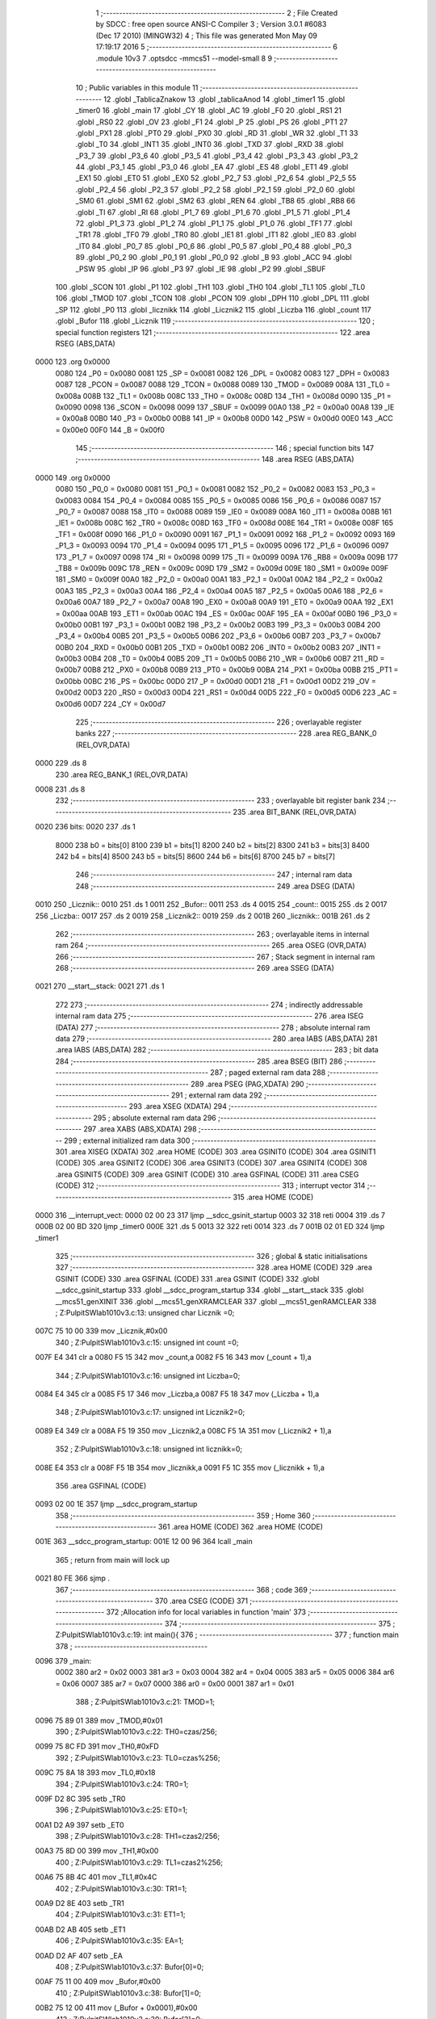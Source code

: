                               1 ;--------------------------------------------------------
                              2 ; File Created by SDCC : free open source ANSI-C Compiler
                              3 ; Version 3.0.1 #6083 (Dec 17 2010) (MINGW32)
                              4 ; This file was generated Mon May 09 17:19:17 2016
                              5 ;--------------------------------------------------------
                              6 	.module 10v3
                              7 	.optsdcc -mmcs51 --model-small
                              8 	
                              9 ;--------------------------------------------------------
                             10 ; Public variables in this module
                             11 ;--------------------------------------------------------
                             12 	.globl _TablicaZnakow
                             13 	.globl _tablicaAnod
                             14 	.globl _timer1
                             15 	.globl _timer0
                             16 	.globl _main
                             17 	.globl _CY
                             18 	.globl _AC
                             19 	.globl _F0
                             20 	.globl _RS1
                             21 	.globl _RS0
                             22 	.globl _OV
                             23 	.globl _F1
                             24 	.globl _P
                             25 	.globl _PS
                             26 	.globl _PT1
                             27 	.globl _PX1
                             28 	.globl _PT0
                             29 	.globl _PX0
                             30 	.globl _RD
                             31 	.globl _WR
                             32 	.globl _T1
                             33 	.globl _T0
                             34 	.globl _INT1
                             35 	.globl _INT0
                             36 	.globl _TXD
                             37 	.globl _RXD
                             38 	.globl _P3_7
                             39 	.globl _P3_6
                             40 	.globl _P3_5
                             41 	.globl _P3_4
                             42 	.globl _P3_3
                             43 	.globl _P3_2
                             44 	.globl _P3_1
                             45 	.globl _P3_0
                             46 	.globl _EA
                             47 	.globl _ES
                             48 	.globl _ET1
                             49 	.globl _EX1
                             50 	.globl _ET0
                             51 	.globl _EX0
                             52 	.globl _P2_7
                             53 	.globl _P2_6
                             54 	.globl _P2_5
                             55 	.globl _P2_4
                             56 	.globl _P2_3
                             57 	.globl _P2_2
                             58 	.globl _P2_1
                             59 	.globl _P2_0
                             60 	.globl _SM0
                             61 	.globl _SM1
                             62 	.globl _SM2
                             63 	.globl _REN
                             64 	.globl _TB8
                             65 	.globl _RB8
                             66 	.globl _TI
                             67 	.globl _RI
                             68 	.globl _P1_7
                             69 	.globl _P1_6
                             70 	.globl _P1_5
                             71 	.globl _P1_4
                             72 	.globl _P1_3
                             73 	.globl _P1_2
                             74 	.globl _P1_1
                             75 	.globl _P1_0
                             76 	.globl _TF1
                             77 	.globl _TR1
                             78 	.globl _TF0
                             79 	.globl _TR0
                             80 	.globl _IE1
                             81 	.globl _IT1
                             82 	.globl _IE0
                             83 	.globl _IT0
                             84 	.globl _P0_7
                             85 	.globl _P0_6
                             86 	.globl _P0_5
                             87 	.globl _P0_4
                             88 	.globl _P0_3
                             89 	.globl _P0_2
                             90 	.globl _P0_1
                             91 	.globl _P0_0
                             92 	.globl _B
                             93 	.globl _ACC
                             94 	.globl _PSW
                             95 	.globl _IP
                             96 	.globl _P3
                             97 	.globl _IE
                             98 	.globl _P2
                             99 	.globl _SBUF
                            100 	.globl _SCON
                            101 	.globl _P1
                            102 	.globl _TH1
                            103 	.globl _TH0
                            104 	.globl _TL1
                            105 	.globl _TL0
                            106 	.globl _TMOD
                            107 	.globl _TCON
                            108 	.globl _PCON
                            109 	.globl _DPH
                            110 	.globl _DPL
                            111 	.globl _SP
                            112 	.globl _P0
                            113 	.globl _licznikk
                            114 	.globl _Licznik2
                            115 	.globl _Liczba
                            116 	.globl _count
                            117 	.globl _Bufor
                            118 	.globl _Licznik
                            119 ;--------------------------------------------------------
                            120 ; special function registers
                            121 ;--------------------------------------------------------
                            122 	.area RSEG    (ABS,DATA)
   0000                     123 	.org 0x0000
                    0080    124 _P0	=	0x0080
                    0081    125 _SP	=	0x0081
                    0082    126 _DPL	=	0x0082
                    0083    127 _DPH	=	0x0083
                    0087    128 _PCON	=	0x0087
                    0088    129 _TCON	=	0x0088
                    0089    130 _TMOD	=	0x0089
                    008A    131 _TL0	=	0x008a
                    008B    132 _TL1	=	0x008b
                    008C    133 _TH0	=	0x008c
                    008D    134 _TH1	=	0x008d
                    0090    135 _P1	=	0x0090
                    0098    136 _SCON	=	0x0098
                    0099    137 _SBUF	=	0x0099
                    00A0    138 _P2	=	0x00a0
                    00A8    139 _IE	=	0x00a8
                    00B0    140 _P3	=	0x00b0
                    00B8    141 _IP	=	0x00b8
                    00D0    142 _PSW	=	0x00d0
                    00E0    143 _ACC	=	0x00e0
                    00F0    144 _B	=	0x00f0
                            145 ;--------------------------------------------------------
                            146 ; special function bits
                            147 ;--------------------------------------------------------
                            148 	.area RSEG    (ABS,DATA)
   0000                     149 	.org 0x0000
                    0080    150 _P0_0	=	0x0080
                    0081    151 _P0_1	=	0x0081
                    0082    152 _P0_2	=	0x0082
                    0083    153 _P0_3	=	0x0083
                    0084    154 _P0_4	=	0x0084
                    0085    155 _P0_5	=	0x0085
                    0086    156 _P0_6	=	0x0086
                    0087    157 _P0_7	=	0x0087
                    0088    158 _IT0	=	0x0088
                    0089    159 _IE0	=	0x0089
                    008A    160 _IT1	=	0x008a
                    008B    161 _IE1	=	0x008b
                    008C    162 _TR0	=	0x008c
                    008D    163 _TF0	=	0x008d
                    008E    164 _TR1	=	0x008e
                    008F    165 _TF1	=	0x008f
                    0090    166 _P1_0	=	0x0090
                    0091    167 _P1_1	=	0x0091
                    0092    168 _P1_2	=	0x0092
                    0093    169 _P1_3	=	0x0093
                    0094    170 _P1_4	=	0x0094
                    0095    171 _P1_5	=	0x0095
                    0096    172 _P1_6	=	0x0096
                    0097    173 _P1_7	=	0x0097
                    0098    174 _RI	=	0x0098
                    0099    175 _TI	=	0x0099
                    009A    176 _RB8	=	0x009a
                    009B    177 _TB8	=	0x009b
                    009C    178 _REN	=	0x009c
                    009D    179 _SM2	=	0x009d
                    009E    180 _SM1	=	0x009e
                    009F    181 _SM0	=	0x009f
                    00A0    182 _P2_0	=	0x00a0
                    00A1    183 _P2_1	=	0x00a1
                    00A2    184 _P2_2	=	0x00a2
                    00A3    185 _P2_3	=	0x00a3
                    00A4    186 _P2_4	=	0x00a4
                    00A5    187 _P2_5	=	0x00a5
                    00A6    188 _P2_6	=	0x00a6
                    00A7    189 _P2_7	=	0x00a7
                    00A8    190 _EX0	=	0x00a8
                    00A9    191 _ET0	=	0x00a9
                    00AA    192 _EX1	=	0x00aa
                    00AB    193 _ET1	=	0x00ab
                    00AC    194 _ES	=	0x00ac
                    00AF    195 _EA	=	0x00af
                    00B0    196 _P3_0	=	0x00b0
                    00B1    197 _P3_1	=	0x00b1
                    00B2    198 _P3_2	=	0x00b2
                    00B3    199 _P3_3	=	0x00b3
                    00B4    200 _P3_4	=	0x00b4
                    00B5    201 _P3_5	=	0x00b5
                    00B6    202 _P3_6	=	0x00b6
                    00B7    203 _P3_7	=	0x00b7
                    00B0    204 _RXD	=	0x00b0
                    00B1    205 _TXD	=	0x00b1
                    00B2    206 _INT0	=	0x00b2
                    00B3    207 _INT1	=	0x00b3
                    00B4    208 _T0	=	0x00b4
                    00B5    209 _T1	=	0x00b5
                    00B6    210 _WR	=	0x00b6
                    00B7    211 _RD	=	0x00b7
                    00B8    212 _PX0	=	0x00b8
                    00B9    213 _PT0	=	0x00b9
                    00BA    214 _PX1	=	0x00ba
                    00BB    215 _PT1	=	0x00bb
                    00BC    216 _PS	=	0x00bc
                    00D0    217 _P	=	0x00d0
                    00D1    218 _F1	=	0x00d1
                    00D2    219 _OV	=	0x00d2
                    00D3    220 _RS0	=	0x00d3
                    00D4    221 _RS1	=	0x00d4
                    00D5    222 _F0	=	0x00d5
                    00D6    223 _AC	=	0x00d6
                    00D7    224 _CY	=	0x00d7
                            225 ;--------------------------------------------------------
                            226 ; overlayable register banks
                            227 ;--------------------------------------------------------
                            228 	.area REG_BANK_0	(REL,OVR,DATA)
   0000                     229 	.ds 8
                            230 	.area REG_BANK_1	(REL,OVR,DATA)
   0008                     231 	.ds 8
                            232 ;--------------------------------------------------------
                            233 ; overlayable bit register bank
                            234 ;--------------------------------------------------------
                            235 	.area BIT_BANK	(REL,OVR,DATA)
   0020                     236 bits:
   0020                     237 	.ds 1
                    8000    238 	b0 = bits[0]
                    8100    239 	b1 = bits[1]
                    8200    240 	b2 = bits[2]
                    8300    241 	b3 = bits[3]
                    8400    242 	b4 = bits[4]
                    8500    243 	b5 = bits[5]
                    8600    244 	b6 = bits[6]
                    8700    245 	b7 = bits[7]
                            246 ;--------------------------------------------------------
                            247 ; internal ram data
                            248 ;--------------------------------------------------------
                            249 	.area DSEG    (DATA)
   0010                     250 _Licznik::
   0010                     251 	.ds 1
   0011                     252 _Bufor::
   0011                     253 	.ds 4
   0015                     254 _count::
   0015                     255 	.ds 2
   0017                     256 _Liczba::
   0017                     257 	.ds 2
   0019                     258 _Licznik2::
   0019                     259 	.ds 2
   001B                     260 _licznikk::
   001B                     261 	.ds 2
                            262 ;--------------------------------------------------------
                            263 ; overlayable items in internal ram 
                            264 ;--------------------------------------------------------
                            265 	.area OSEG    (OVR,DATA)
                            266 ;--------------------------------------------------------
                            267 ; Stack segment in internal ram 
                            268 ;--------------------------------------------------------
                            269 	.area	SSEG	(DATA)
   0021                     270 __start__stack:
   0021                     271 	.ds	1
                            272 
                            273 ;--------------------------------------------------------
                            274 ; indirectly addressable internal ram data
                            275 ;--------------------------------------------------------
                            276 	.area ISEG    (DATA)
                            277 ;--------------------------------------------------------
                            278 ; absolute internal ram data
                            279 ;--------------------------------------------------------
                            280 	.area IABS    (ABS,DATA)
                            281 	.area IABS    (ABS,DATA)
                            282 ;--------------------------------------------------------
                            283 ; bit data
                            284 ;--------------------------------------------------------
                            285 	.area BSEG    (BIT)
                            286 ;--------------------------------------------------------
                            287 ; paged external ram data
                            288 ;--------------------------------------------------------
                            289 	.area PSEG    (PAG,XDATA)
                            290 ;--------------------------------------------------------
                            291 ; external ram data
                            292 ;--------------------------------------------------------
                            293 	.area XSEG    (XDATA)
                            294 ;--------------------------------------------------------
                            295 ; absolute external ram data
                            296 ;--------------------------------------------------------
                            297 	.area XABS    (ABS,XDATA)
                            298 ;--------------------------------------------------------
                            299 ; external initialized ram data
                            300 ;--------------------------------------------------------
                            301 	.area XISEG   (XDATA)
                            302 	.area HOME    (CODE)
                            303 	.area GSINIT0 (CODE)
                            304 	.area GSINIT1 (CODE)
                            305 	.area GSINIT2 (CODE)
                            306 	.area GSINIT3 (CODE)
                            307 	.area GSINIT4 (CODE)
                            308 	.area GSINIT5 (CODE)
                            309 	.area GSINIT  (CODE)
                            310 	.area GSFINAL (CODE)
                            311 	.area CSEG    (CODE)
                            312 ;--------------------------------------------------------
                            313 ; interrupt vector 
                            314 ;--------------------------------------------------------
                            315 	.area HOME    (CODE)
   0000                     316 __interrupt_vect:
   0000 02 00 23            317 	ljmp	__sdcc_gsinit_startup
   0003 32                  318 	reti
   0004                     319 	.ds	7
   000B 02 00 BD            320 	ljmp	_timer0
   000E                     321 	.ds	5
   0013 32                  322 	reti
   0014                     323 	.ds	7
   001B 02 01 ED            324 	ljmp	_timer1
                            325 ;--------------------------------------------------------
                            326 ; global & static initialisations
                            327 ;--------------------------------------------------------
                            328 	.area HOME    (CODE)
                            329 	.area GSINIT  (CODE)
                            330 	.area GSFINAL (CODE)
                            331 	.area GSINIT  (CODE)
                            332 	.globl __sdcc_gsinit_startup
                            333 	.globl __sdcc_program_startup
                            334 	.globl __start__stack
                            335 	.globl __mcs51_genXINIT
                            336 	.globl __mcs51_genXRAMCLEAR
                            337 	.globl __mcs51_genRAMCLEAR
                            338 ;	Z:\Pulpit\SW\lab10\10v3.c:13: unsigned char Licznik =0;
   007C 75 10 00            339 	mov	_Licznik,#0x00
                            340 ;	Z:\Pulpit\SW\lab10\10v3.c:15: unsigned int count =0;
   007F E4                  341 	clr	a
   0080 F5 15               342 	mov	_count,a
   0082 F5 16               343 	mov	(_count + 1),a
                            344 ;	Z:\Pulpit\SW\lab10\10v3.c:16: unsigned int Liczba=0;
   0084 E4                  345 	clr	a
   0085 F5 17               346 	mov	_Liczba,a
   0087 F5 18               347 	mov	(_Liczba + 1),a
                            348 ;	Z:\Pulpit\SW\lab10\10v3.c:17: unsigned int Licznik2=0;
   0089 E4                  349 	clr	a
   008A F5 19               350 	mov	_Licznik2,a
   008C F5 1A               351 	mov	(_Licznik2 + 1),a
                            352 ;	Z:\Pulpit\SW\lab10\10v3.c:18: unsigned int licznikk=0;
   008E E4                  353 	clr	a
   008F F5 1B               354 	mov	_licznikk,a
   0091 F5 1C               355 	mov	(_licznikk + 1),a
                            356 	.area GSFINAL (CODE)
   0093 02 00 1E            357 	ljmp	__sdcc_program_startup
                            358 ;--------------------------------------------------------
                            359 ; Home
                            360 ;--------------------------------------------------------
                            361 	.area HOME    (CODE)
                            362 	.area HOME    (CODE)
   001E                     363 __sdcc_program_startup:
   001E 12 00 96            364 	lcall	_main
                            365 ;	return from main will lock up
   0021 80 FE               366 	sjmp .
                            367 ;--------------------------------------------------------
                            368 ; code
                            369 ;--------------------------------------------------------
                            370 	.area CSEG    (CODE)
                            371 ;------------------------------------------------------------
                            372 ;Allocation info for local variables in function 'main'
                            373 ;------------------------------------------------------------
                            374 ;------------------------------------------------------------
                            375 ;	Z:\Pulpit\SW\lab10\10v3.c:19: int main(){
                            376 ;	-----------------------------------------
                            377 ;	 function main
                            378 ;	-----------------------------------------
   0096                     379 _main:
                    0002    380 	ar2 = 0x02
                    0003    381 	ar3 = 0x03
                    0004    382 	ar4 = 0x04
                    0005    383 	ar5 = 0x05
                    0006    384 	ar6 = 0x06
                    0007    385 	ar7 = 0x07
                    0000    386 	ar0 = 0x00
                    0001    387 	ar1 = 0x01
                            388 ;	Z:\Pulpit\SW\lab10\10v3.c:21: TMOD=1;
   0096 75 89 01            389 	mov	_TMOD,#0x01
                            390 ;	Z:\Pulpit\SW\lab10\10v3.c:22: TH0=czas/256;
   0099 75 8C FD            391 	mov	_TH0,#0xFD
                            392 ;	Z:\Pulpit\SW\lab10\10v3.c:23: TL0=czas%256;
   009C 75 8A 18            393 	mov	_TL0,#0x18
                            394 ;	Z:\Pulpit\SW\lab10\10v3.c:24: TR0=1;
   009F D2 8C               395 	setb	_TR0
                            396 ;	Z:\Pulpit\SW\lab10\10v3.c:25: ET0=1;
   00A1 D2 A9               397 	setb	_ET0
                            398 ;	Z:\Pulpit\SW\lab10\10v3.c:28: TH1=czas2/256;
   00A3 75 8D 00            399 	mov	_TH1,#0x00
                            400 ;	Z:\Pulpit\SW\lab10\10v3.c:29: TL1=czas2%256;
   00A6 75 8B 4C            401 	mov	_TL1,#0x4C
                            402 ;	Z:\Pulpit\SW\lab10\10v3.c:30: TR1=1;
   00A9 D2 8E               403 	setb	_TR1
                            404 ;	Z:\Pulpit\SW\lab10\10v3.c:31: ET1=1;
   00AB D2 AB               405 	setb	_ET1
                            406 ;	Z:\Pulpit\SW\lab10\10v3.c:35: EA=1;
   00AD D2 AF               407 	setb	_EA
                            408 ;	Z:\Pulpit\SW\lab10\10v3.c:37: Bufor[0]=0;
   00AF 75 11 00            409 	mov	_Bufor,#0x00
                            410 ;	Z:\Pulpit\SW\lab10\10v3.c:38: Bufor[1]=0;
   00B2 75 12 00            411 	mov	(_Bufor + 0x0001),#0x00
                            412 ;	Z:\Pulpit\SW\lab10\10v3.c:39: Bufor[2]=0;
   00B5 75 13 00            413 	mov	(_Bufor + 0x0002),#0x00
                            414 ;	Z:\Pulpit\SW\lab10\10v3.c:40: Bufor[3]=0;
   00B8 75 14 00            415 	mov	(_Bufor + 0x0003),#0x00
                            416 ;	Z:\Pulpit\SW\lab10\10v3.c:43: while(1);
   00BB                     417 00102$:
   00BB 80 FE               418 	sjmp	00102$
                            419 ;------------------------------------------------------------
                            420 ;Allocation info for local variables in function 'timer0'
                            421 ;------------------------------------------------------------
                            422 ;------------------------------------------------------------
                            423 ;	Z:\Pulpit\SW\lab10\10v3.c:46: void timer0(void)__interrupt(1)__using(1)
                            424 ;	-----------------------------------------
                            425 ;	 function timer0
                            426 ;	-----------------------------------------
   00BD                     427 _timer0:
                    000A    428 	ar2 = 0x0a
                    000B    429 	ar3 = 0x0b
                    000C    430 	ar4 = 0x0c
                    000D    431 	ar5 = 0x0d
                    000E    432 	ar6 = 0x0e
                    000F    433 	ar7 = 0x0f
                    0008    434 	ar0 = 0x08
                    0009    435 	ar1 = 0x09
   00BD C0 20               436 	push	bits
   00BF C0 E0               437 	push	acc
   00C1 C0 F0               438 	push	b
   00C3 C0 82               439 	push	dpl
   00C5 C0 83               440 	push	dph
   00C7 C0 02               441 	push	(0+2)
   00C9 C0 03               442 	push	(0+3)
   00CB C0 04               443 	push	(0+4)
   00CD C0 05               444 	push	(0+5)
   00CF C0 06               445 	push	(0+6)
   00D1 C0 07               446 	push	(0+7)
   00D3 C0 00               447 	push	(0+0)
   00D5 C0 01               448 	push	(0+1)
   00D7 C0 D0               449 	push	psw
   00D9 75 D0 08            450 	mov	psw,#0x08
                            451 ;	Z:\Pulpit\SW\lab10\10v3.c:48: TH0=czas/256;
   00DC 75 8C FD            452 	mov	_TH0,#0xFD
                            453 ;	Z:\Pulpit\SW\lab10\10v3.c:49: TL0=czas%256;
   00DF 75 8A 18            454 	mov	_TL0,#0x18
                            455 ;	Z:\Pulpit\SW\lab10\10v3.c:51: if(++count>5)
   00E2 05 15               456 	inc	_count
   00E4 E4                  457 	clr	a
   00E5 B5 15 02            458 	cjne	a,_count,00109$
   00E8 05 16               459 	inc	(_count + 1)
   00EA                     460 00109$:
   00EA C3                  461 	clr	c
   00EB 74 05               462 	mov	a,#0x05
   00ED 95 15               463 	subb	a,_count
   00EF E4                  464 	clr	a
   00F0 95 16               465 	subb	a,(_count + 1)
   00F2 40 03               466 	jc	00110$
   00F4 02 01 D0            467 	ljmp	00105$
   00F7                     468 00110$:
                            469 ;	Z:\Pulpit\SW\lab10\10v3.c:53: portAnod= tablicaAnod[Licznik];
   00F7 E5 10               470 	mov	a,_Licznik
   00F9 90 02 DD            471 	mov	dptr,#_tablicaAnod
   00FC 93                  472 	movc	a,@a+dptr
   00FD F5 80               473 	mov	_P0,a
                            474 ;	Z:\Pulpit\SW\lab10\10v3.c:54: portSek=TablicaZnakow[Bufor[Licznik]];
   00FF E5 10               475 	mov	a,_Licznik
   0101 24 11               476 	add	a,#_Bufor
   0103 F8                  477 	mov	r0,a
   0104 E6                  478 	mov	a,@r0
   0105 90 02 E1            479 	mov	dptr,#_TablicaZnakow
   0108 93                  480 	movc	a,@a+dptr
   0109 F5 A0               481 	mov	_P2,a
                            482 ;	Z:\Pulpit\SW\lab10\10v3.c:55: Licznik++;
   010B 05 10               483 	inc	_Licznik
                            484 ;	Z:\Pulpit\SW\lab10\10v3.c:57: Bufor[3]=(Liczba%10);
   010D 74 0A               485 	mov	a,#0x0A
   010F C0 E0               486 	push	acc
   0111 E4                  487 	clr	a
   0112 C0 E0               488 	push	acc
   0114 85 17 82            489 	mov	dpl,_Liczba
   0117 85 18 83            490 	mov	dph,(_Liczba + 1)
   011A 75 D0 00            491 	mov	psw,#0x00
   011D 12 02 94            492 	lcall	__moduint
   0120 75 D0 08            493 	mov	psw,#0x08
   0123 AA 82               494 	mov	r2,dpl
   0125 15 81               495 	dec	sp
   0127 15 81               496 	dec	sp
   0129 8A 14               497 	mov	(_Bufor + 0x0003),r2
                            498 ;	Z:\Pulpit\SW\lab10\10v3.c:58: Bufor[2]=(Liczba%100)/10;
   012B 74 64               499 	mov	a,#0x64
   012D C0 E0               500 	push	acc
   012F E4                  501 	clr	a
   0130 C0 E0               502 	push	acc
   0132 85 17 82            503 	mov	dpl,_Liczba
   0135 85 18 83            504 	mov	dph,(_Liczba + 1)
   0138 75 D0 00            505 	mov	psw,#0x00
   013B 12 02 94            506 	lcall	__moduint
   013E 75 D0 08            507 	mov	psw,#0x08
   0141 AA 82               508 	mov	r2,dpl
   0143 AB 83               509 	mov	r3,dph
   0145 15 81               510 	dec	sp
   0147 15 81               511 	dec	sp
   0149 74 0A               512 	mov	a,#0x0A
   014B C0 E0               513 	push	acc
   014D E4                  514 	clr	a
   014E C0 E0               515 	push	acc
   0150 8A 82               516 	mov	dpl,r2
   0152 8B 83               517 	mov	dph,r3
   0154 75 D0 00            518 	mov	psw,#0x00
   0157 12 02 63            519 	lcall	__divuint
   015A 75 D0 08            520 	mov	psw,#0x08
   015D AA 82               521 	mov	r2,dpl
   015F 15 81               522 	dec	sp
   0161 15 81               523 	dec	sp
   0163 8A 13               524 	mov	(_Bufor + 0x0002),r2
                            525 ;	Z:\Pulpit\SW\lab10\10v3.c:59: Bufor[1]=(Liczba%1000)/100;
   0165 74 E8               526 	mov	a,#0xE8
   0167 C0 E0               527 	push	acc
   0169 74 03               528 	mov	a,#0x03
   016B C0 E0               529 	push	acc
   016D 85 17 82            530 	mov	dpl,_Liczba
   0170 85 18 83            531 	mov	dph,(_Liczba + 1)
   0173 75 D0 00            532 	mov	psw,#0x00
   0176 12 02 94            533 	lcall	__moduint
   0179 75 D0 08            534 	mov	psw,#0x08
   017C AA 82               535 	mov	r2,dpl
   017E AB 83               536 	mov	r3,dph
   0180 15 81               537 	dec	sp
   0182 15 81               538 	dec	sp
   0184 74 64               539 	mov	a,#0x64
   0186 C0 E0               540 	push	acc
   0188 E4                  541 	clr	a
   0189 C0 E0               542 	push	acc
   018B 8A 82               543 	mov	dpl,r2
   018D 8B 83               544 	mov	dph,r3
   018F 75 D0 00            545 	mov	psw,#0x00
   0192 12 02 63            546 	lcall	__divuint
   0195 75 D0 08            547 	mov	psw,#0x08
   0198 AA 82               548 	mov	r2,dpl
   019A 15 81               549 	dec	sp
   019C 15 81               550 	dec	sp
   019E 8A 12               551 	mov	(_Bufor + 0x0001),r2
                            552 ;	Z:\Pulpit\SW\lab10\10v3.c:60: Bufor[0]=Liczba/1000;
   01A0 74 E8               553 	mov	a,#0xE8
   01A2 C0 E0               554 	push	acc
   01A4 74 03               555 	mov	a,#0x03
   01A6 C0 E0               556 	push	acc
   01A8 85 17 82            557 	mov	dpl,_Liczba
   01AB 85 18 83            558 	mov	dph,(_Liczba + 1)
   01AE 75 D0 00            559 	mov	psw,#0x00
   01B1 12 02 63            560 	lcall	__divuint
   01B4 75 D0 08            561 	mov	psw,#0x08
   01B7 AA 82               562 	mov	r2,dpl
   01B9 AB 83               563 	mov	r3,dph
   01BB 15 81               564 	dec	sp
   01BD 15 81               565 	dec	sp
   01BF 8A 11               566 	mov	_Bufor,r2
                            567 ;	Z:\Pulpit\SW\lab10\10v3.c:62: if(Licznik >3)Licznik=0;
   01C1 74 03               568 	mov	a,#0x03
   01C3 B5 10 00            569 	cjne	a,_Licznik,00111$
   01C6                     570 00111$:
   01C6 50 03               571 	jnc	00102$
   01C8 75 10 00            572 	mov	_Licznik,#0x00
   01CB                     573 00102$:
                            574 ;	Z:\Pulpit\SW\lab10\10v3.c:63: count=0;
   01CB E4                  575 	clr	a
   01CC F5 15               576 	mov	_count,a
   01CE F5 16               577 	mov	(_count + 1),a
   01D0                     578 00105$:
   01D0 D0 D0               579 	pop	psw
   01D2 D0 01               580 	pop	(0+1)
   01D4 D0 00               581 	pop	(0+0)
   01D6 D0 07               582 	pop	(0+7)
   01D8 D0 06               583 	pop	(0+6)
   01DA D0 05               584 	pop	(0+5)
   01DC D0 04               585 	pop	(0+4)
   01DE D0 03               586 	pop	(0+3)
   01E0 D0 02               587 	pop	(0+2)
   01E2 D0 83               588 	pop	dph
   01E4 D0 82               589 	pop	dpl
   01E6 D0 F0               590 	pop	b
   01E8 D0 E0               591 	pop	acc
   01EA D0 20               592 	pop	bits
   01EC 32                  593 	reti
                            594 ;------------------------------------------------------------
                            595 ;Allocation info for local variables in function 'timer1'
                            596 ;------------------------------------------------------------
                            597 ;------------------------------------------------------------
                            598 ;	Z:\Pulpit\SW\lab10\10v3.c:68: void timer1(void)__interrupt(3)__using(1)
                            599 ;	-----------------------------------------
                            600 ;	 function timer1
                            601 ;	-----------------------------------------
   01ED                     602 _timer1:
   01ED C0 20               603 	push	bits
   01EF C0 E0               604 	push	acc
   01F1 C0 F0               605 	push	b
   01F3 C0 82               606 	push	dpl
   01F5 C0 83               607 	push	dph
   01F7 C0 02               608 	push	(0+2)
   01F9 C0 03               609 	push	(0+3)
   01FB C0 04               610 	push	(0+4)
   01FD C0 05               611 	push	(0+5)
   01FF C0 06               612 	push	(0+6)
   0201 C0 07               613 	push	(0+7)
   0203 C0 00               614 	push	(0+0)
   0205 C0 01               615 	push	(0+1)
   0207 C0 D0               616 	push	psw
   0209 75 D0 08            617 	mov	psw,#0x08
                            618 ;	Z:\Pulpit\SW\lab10\10v3.c:70: TH1=czas2/256;
   020C 75 8D 00            619 	mov	_TH1,#0x00
                            620 ;	Z:\Pulpit\SW\lab10\10v3.c:71: TL1=czas2%256;
   020F 75 8B 4C            621 	mov	_TL1,#0x4C
                            622 ;	Z:\Pulpit\SW\lab10\10v3.c:72: if((++Licznik2)%10==1)
   0212 05 19               623 	inc	_Licznik2
   0214 E4                  624 	clr	a
   0215 B5 19 02            625 	cjne	a,_Licznik2,00106$
   0218 05 1A               626 	inc	(_Licznik2 + 1)
   021A                     627 00106$:
   021A 74 0A               628 	mov	a,#0x0A
   021C C0 E0               629 	push	acc
   021E E4                  630 	clr	a
   021F C0 E0               631 	push	acc
   0221 85 19 82            632 	mov	dpl,_Licznik2
   0224 85 1A 83            633 	mov	dph,(_Licznik2 + 1)
   0227 75 D0 00            634 	mov	psw,#0x00
   022A 12 02 94            635 	lcall	__moduint
   022D 75 D0 08            636 	mov	psw,#0x08
   0230 AA 82               637 	mov	r2,dpl
   0232 AB 83               638 	mov	r3,dph
   0234 15 81               639 	dec	sp
   0236 15 81               640 	dec	sp
   0238 BA 01 0B            641 	cjne	r2,#0x01,00103$
   023B BB 00 08            642 	cjne	r3,#0x00,00103$
                            643 ;	Z:\Pulpit\SW\lab10\10v3.c:74: Liczba++;
   023E 05 17               644 	inc	_Liczba
   0240 E4                  645 	clr	a
   0241 B5 17 02            646 	cjne	a,_Liczba,00109$
   0244 05 18               647 	inc	(_Liczba + 1)
   0246                     648 00109$:
   0246                     649 00103$:
   0246 D0 D0               650 	pop	psw
   0248 D0 01               651 	pop	(0+1)
   024A D0 00               652 	pop	(0+0)
   024C D0 07               653 	pop	(0+7)
   024E D0 06               654 	pop	(0+6)
   0250 D0 05               655 	pop	(0+5)
   0252 D0 04               656 	pop	(0+4)
   0254 D0 03               657 	pop	(0+3)
   0256 D0 02               658 	pop	(0+2)
   0258 D0 83               659 	pop	dph
   025A D0 82               660 	pop	dpl
   025C D0 F0               661 	pop	b
   025E D0 E0               662 	pop	acc
   0260 D0 20               663 	pop	bits
   0262 32                  664 	reti
                            665 	.area CSEG    (CODE)
                            666 	.area CONST   (CODE)
   02DD                     667 _tablicaAnod:
   02DD 0E                  668 	.db #0x0E	; 14
   02DE 0D                  669 	.db #0x0D	; 13
   02DF 0B                  670 	.db #0x0B	; 11
   02E0 07                  671 	.db #0x07	; 7
   02E1                     672 _TablicaZnakow:
   02E1 03                  673 	.db #0x03	; 3
   02E2 9F                  674 	.db #0x9F	; 159
   02E3 25                  675 	.db #0x25	; 37
   02E4 0D                  676 	.db #0x0D	; 13
   02E5 99                  677 	.db #0x99	; 153
   02E6 49                  678 	.db #0x49	; 73	I
   02E7 41                  679 	.db #0x41	; 65	A
   02E8 1F                  680 	.db #0x1F	; 31
   02E9 01                  681 	.db #0x01	; 1
   02EA 09                  682 	.db #0x09	; 9
   02EB FF                  683 	.db #0xFF	; 255
                            684 	.area XINIT   (CODE)
                            685 	.area CABS    (ABS,CODE)
